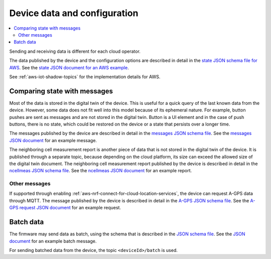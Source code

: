 .. _device-data-configuration:

Device data and configuration
#############################

.. contents::
   :local:
   :depth: 2

Sending and receiving data is different for each cloud operator.

.. only:: not v1_5_x

   AWS
   ===

The data published by the device and the configuration options are described in detail in the `state JSON schema file for AWS <./state.reported.aws.schema.json>`_.
See the `state JSON document for an AWS example <./state.reported.aws.json>`_.

See :ref:`aws-iot-shadow-topics` for the implementation details for AWS.

.. only:: not v1_5_x

   Azure
   =====

   The data published by the device and the configuration options are described in detail in the `state JSON schema file for Azure <./state.reported.azure.schema.json>`_.
   See the `state JSON document for an Azure example <./state.reported.azure.json>`_.

   See :ref:`azure-iot-shadow-topics` for the implementation details for AWS.

Comparing state with messages
*****************************

Most of the data is stored in the digital twin of the device.
This is useful for a quick query of the last known data from the device.
However, some data does not fit well into this model because of its ephemeral nature.
For example, button pushes are sent as messages and are not stored in the digital twin.
Button is a UI element and in the case of push buttons, there is no state, which could be restored on the device or a state that persists over a longer time.

The messages published by the device are described in detail in the `messages JSON schema file <./messages.schema.json>`_.
See the `messages JSON document <./message.json>`_ for an example message.

The neighboring cell measurement report is another piece of data that is not stored in the digital twin of the device.
It is published through a separate topic, because depending on the cloud platform, its size can exceed the allowed size of the digital twin document.
The neighboring cell measurement report published by the device is described in detail in the `ncellmeas JSON schema file <./ncellmeas.schema.json>`_.
See the `ncellmeas JSON document <./ncellmeas.json>`_ for an example report.

Other messages
--------------

If supported through enabling :ref:`aws-nrf-connect-for-cloud-location-services`, the device can request A-GPS data through MQTT.
The message published by the device is described in detail in the `A-GPS JSON schema file <./agps-request.schema.json>`_.
See the `A-GPS request JSON document <./agps-request.json>`_ for an example request.


.. _batch-messages:

Batch data
**********

The firmware may send data as batch, using the schema that is described in the `JSON schema file <./batch.schema.json>`_.
See the `JSON document <./batch-message.json>`_ for an example batch message.

For sending batched data from the device, the topic ``<deviceId>/batch`` is used.
